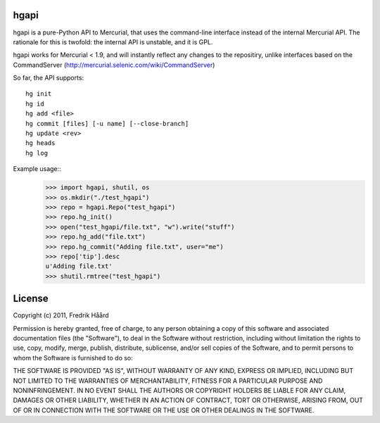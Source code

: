 hgapi
=====
hgapi is a pure-Python API to Mercurial, that uses the command-line
interface instead of the internal Mercurial API. The rationale for
this is twofold: the internal API is unstable, and it is GPL.

hgapi works for Mercurial < 1.9, and will instantly reflect any changes to the repositiry, unlike interfaces based on the CommandServer (http://mercurial.selenic.com/wiki/CommandServer) 

So far, the API supports::

 hg init
 hg id
 hg add <file>
 hg commit [files] [-u name] [--close-branch]
 hg update <rev>
 hg heads
 hg log

Example usage::
    >>> import hgapi, shutil, os
    >>> os.mkdir("./test_hgapi")
    >>> repo = hgapi.Repo("test_hgapi")
    >>> repo.hg_init()
    >>> open("test_hgapi/file.txt", "w").write("stuff")
    >>> repo.hg_add("file.txt")
    >>> repo.hg_commit("Adding file.txt", user="me")
    >>> repo['tip'].desc
    u'Adding file.txt'
    >>> shutil.rmtree("test_hgapi")



License
=======

Copyright (c) 2011, Fredrik Håård

Permission is hereby granted, free of charge, to any person obtaining a copy
of this software and associated documentation files (the "Software"), to deal
in the Software without restriction, including without limitation the rights
to use, copy, modify, merge, publish, distribute, sublicense, and/or sell
copies of the Software, and to permit persons to whom the Software is
furnished to do so:

THE SOFTWARE IS PROVIDED "AS IS", WITHOUT WARRANTY OF ANY KIND, EXPRESS OR
IMPLIED, INCLUDING BUT NOT LIMITED TO THE WARRANTIES OF MERCHANTABILITY,
FITNESS FOR A PARTICULAR PURPOSE AND NONINFRINGEMENT. IN NO EVENT SHALL THE
AUTHORS OR COPYRIGHT HOLDERS BE LIABLE FOR ANY CLAIM, DAMAGES OR OTHER
LIABILITY, WHETHER IN AN ACTION OF CONTRACT, TORT OR OTHERWISE, ARISING FROM,
OUT OF OR IN CONNECTION WITH THE SOFTWARE OR THE USE OR OTHER DEALINGS IN THE
SOFTWARE.
